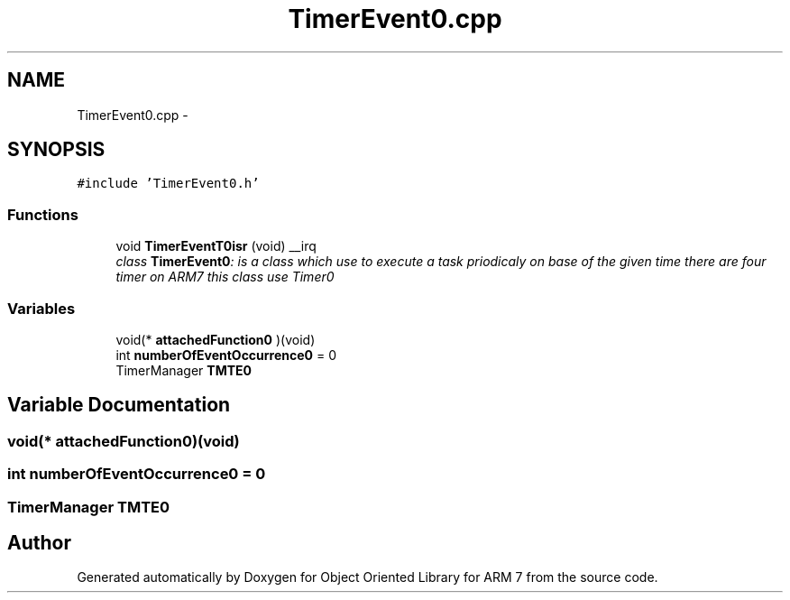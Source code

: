 .TH "TimerEvent0.cpp" 3 "Sun Jun 19 2011" "Object Oriented Library for ARM 7" \" -*- nroff -*-
.ad l
.nh
.SH NAME
TimerEvent0.cpp \- 
.SH SYNOPSIS
.br
.PP
\fC#include 'TimerEvent0.h'\fP
.br

.SS "Functions"

.in +1c
.ti -1c
.RI "void \fBTimerEventT0isr\fP (void) __irq"
.br
.RI "\fIclass \fBTimerEvent0\fP: is a class which use to execute a task priodicaly on base of the given time there are four timer on ARM7 this class use Timer0 \fP"
.in -1c
.SS "Variables"

.in +1c
.ti -1c
.RI "void(* \fBattachedFunction0\fP )(void)"
.br
.ti -1c
.RI "int \fBnumberOfEventOccurrence0\fP = 0"
.br
.ti -1c
.RI "TimerManager \fBTMTE0\fP"
.br
.in -1c
.SH "Variable Documentation"
.PP 
.SS "void(* \fBattachedFunction0\fP)(void)"
.SS "int \fBnumberOfEventOccurrence0\fP = 0"
.SS "TimerManager \fBTMTE0\fP"
.SH "Author"
.PP 
Generated automatically by Doxygen for Object Oriented Library for ARM 7 from the source code.
